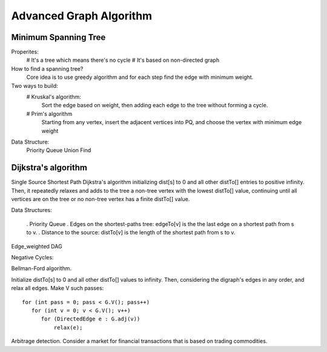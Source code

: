 Advanced Graph Algorithm
===================================

Minimum Spanning Tree
---------------------------

Properites:
    # It's a tree which means there's no cycle
    # It's based on non-directed graph


How to find a spanning tree?
    Core idea is to use greedy algorithm and for each step find the edge with minimum weight.


Two ways to build:
    # Kruskal's algorithm:
        Sort the edge based on weight, then adding each edge to the tree without forming a 
        cycle.

    # Prim's algorithm
        Starting from any vertex, insert the adjacent vertices into PQ, and choose the vertex
        with minimum edge weight

Data Structure:
    Priority Queue
    Union Find

Dijkstra's algorithm
-------------------------------------------------------

Single Source Shortest Path
Dijkstra's algorithm initializing dist[s] to 0 and all other distTo[] entries to positive infinity. Then, it repeatedly relaxes and adds to the tree a non-tree vertex with the lowest distTo[] value, continuing until all vertices are on the tree or no non-tree vertex has a finite distTo[] value.

Data Structures:
    
    . Priority Queue
    . Edges on the shortest-paths tree: edgeTo[v] is the the last edge on a shortest path from s to v.
    . Distance to the source: distTo[v] is the length of the shortest path from s to v.



Edge_weighted DAG

Negative Cycles:

Bellman-Ford algorithm. 

Initialize distTo[s] to 0 and all other distTo[] values to infinity. Then, considering the digraph's edges in any order, and relax all edges. Make V such passes::

        for (int pass = 0; pass < G.V(); pass++)
           for (int v = 0; v < G.V(); v++)
              for (DirectedEdge e : G.adj(v))
                  relax(e);

Arbitrage detection. Consider a market for financial transactions that is based on trading commodities.
